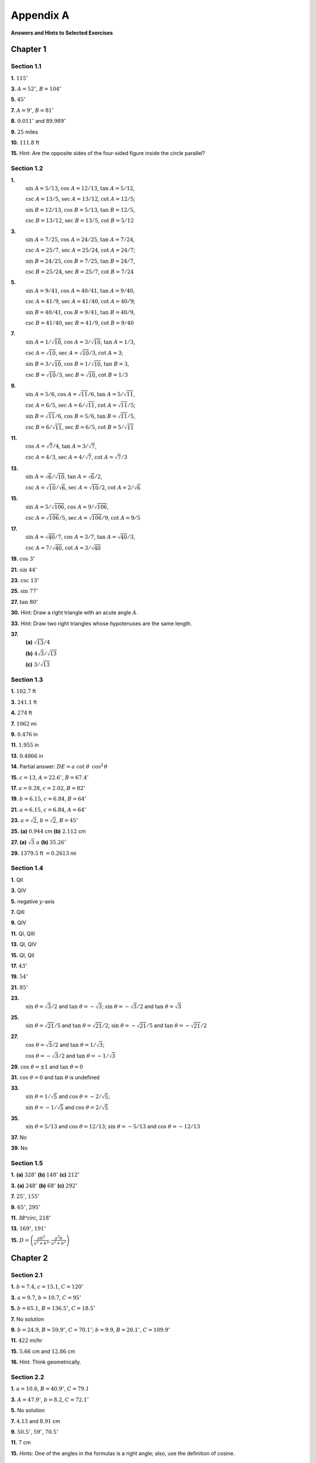 .. _appendix a:

Appendix A
===============

**Answers and Hints to Selected Exercises**

Chapter 1
--------------

Section 1.1
~~~~~~~~~~~~~~~~~~~~~~~~~~~~~~~

**1.** :math:`115^\circ` 

**3.** :math:`A=52^\circ`, :math:`B=104^\circ`

**5.** :math:`45^\circ`

**7.** :math:`A=9^\circ`, :math:`B=81^\circ` 

**8.** :math:`0.011^\circ` and :math:`89.989^\circ`

**9.** :math:`25` miles

**10.** :math:`111.8` ft

**15.** Hint: Are the opposite sides of the four-sided figure inside the circle parallel?

Section 1.2
~~~~~~~~~~~~~~~~~~~~~~~~~~~~~~~

**1.** 
    :math:`\sin\;A = 5/13`, :math:`\cos\;A = 12/13`, :math:`\tan\;A = 5/12`,

    :math:`\csc\;A = 13/5`, :math:`\sec\;A = 13/12`, :math:`\cot\;A = 12/5`;

    :math:`\sin\;B = 12/13`, :math:`\cos\;B = 5/13`, :math:`\tan\;B = 12/5`,

    :math:`\csc\;B = 13/12`, :math:`\sec\;B = 13/5`, :math:`\cot\;B = 5/12`

**3.** 
    :math:`\sin\;A = 7/25`, :math:`\cos\;A = 24/25`, :math:`\tan\;A = 7/24`,

    :math:`\csc\;A = 25/7`, :math:`\sec\;A = 25/24`, :math:`\cot\;A = 24/7`;

    :math:`\sin\;B = 24/25`, :math:`\cos\;B = 7/25`, :math:`\tan\;B = 24/7`,

    :math:`\csc\;B = 25/24`, :math:`\sec\;B = 25/7`, :math:`\cot\;B = 7/24`

**5.** 
    :math:`\sin\;A = 9/41`, :math:`\cos\;A = 40/41`, :math:`\tan\;A = 9/40`,

    :math:`\csc\;A = 41/9`, :math:`\sec\;A = 41/40`, :math:`\cot\;A = 40/9`;

    :math:`\sin\;B = 40/41`, :math:`\cos\;B = 9/41`, :math:`\tan\;B = 40/9`,

    :math:`\csc\;B = 41/40`, :math:`\sec\;B = 41/9`, :math:`\cot\;B = 9/40`

**7.** 
    :math:`\sin\;A = 1/\sqrt{10}`, :math:`\cos\;A = 3/\sqrt{10}`, :math:`\tan\;A = 1/3`,

    :math:`\csc\;A = \sqrt{10}`, :math:`\sec\;A = \sqrt{10}/3`, :math:`\cot\;A = 3`;

    :math:`\sin\;B = 3/\sqrt{10}`, :math:`\cos\;B = 1/\sqrt{10}`, :math:`\tan\;B = 3`,

    :math:`\csc\;B = \sqrt{10}/3`, :math:`\sec\;B = \sqrt{10}`, :math:`\cot\;B = 1/3`

**9.** 
    :math:`\sin\;A = 5/6`, :math:`\cos\;A = \sqrt{11}/6`, :math:`\tan\;A = 5/\sqrt{11}`,

    :math:`\csc\;A = 6/5`, :math:`\sec\;A = 6/\sqrt{11}`, :math:`\cot\;A = \sqrt{11}/5`;

    :math:`\sin\;B = \sqrt{11}/6`, :math:`\cos\;B = 5/6`, :math:`\tan\;B = \sqrt{11}/5`,

    :math:`\csc\;B = 6/\sqrt{11}`, :math:`\sec\;B = 6/5`, :math:`\cot\;B = 5/\sqrt{11}`

**11.** 
    :math:`\cos\;A = \sqrt{7}/4`, :math:`\tan\;A = 3/\sqrt{7}`,

    :math:`\csc\;A = 4/3`, :math:`\sec\;A = 4/\sqrt{7}`, :math:`\cot\;A = \sqrt{7}/3`

**13.** 
    :math:`\sin\;A = \sqrt{6}/\sqrt{10}`, :math:`\tan\;A = \sqrt{6}/2`,

    :math:`\csc\;A = \sqrt{10}/\sqrt{6}`, :math:`\sec\;A = \sqrt{10}/2`, :math:`\cot\;A = 2/\sqrt{6}`

**15.** 
    :math:`\sin\;A = 5/\sqrt{106}`, :math:`\cos\;A = 9/\sqrt{106}`,

    :math:`\csc\;A = \sqrt{106}/5`, :math:`\sec\;A = \sqrt{106}/9`, :math:`\cot\;A = 9/5`

**17.** 
    :math:`\sin\;A = \sqrt{40}/7`, :math:`\cos\;A = 3/7`, :math:`\tan\;A = \sqrt{40}/3`,

    :math:`\csc\;A = 7/\sqrt{40}`, :math:`\cot\;A = 3/\sqrt{40}`

**19.** :math:`\cos\;3^\circ` 

**21.** :math:`\sin\;44^\circ` 

**23.** :math:`\csc\;13^\circ`

**25.** :math:`\sin\;77^\circ` 

**27.** :math:`\tan\;80^\circ`  

**30.** Hint: Draw a right triangle with an acute angle :math:`A`.

**33.** Hint: Draw two right triangles whose hypotenuses are the same length.

**37.** 
    **(a)** :math:`\sqrt{13}/4` 
    
    **(b)** :math:`4\sqrt{3}/\sqrt{13}`
    
    **(c)** :math:`3/\sqrt{13}`

Section 1.3
~~~~~~~~~~~~~~

**1.** :math:`102.7` ft  

**3.** :math:`241.1` ft  

**4.** :math:`274` ft 

**7.** :math:`1062` mi  

**9.** :math:`0.476` in  

**11.** :math:`1.955` in 

**13.** :math:`0.4866` in  

**14.** Partial answer: :math:`DE=a\;\cot\;\theta\;\,\cos^2\,\theta`

**15.** :math:`c=13`, :math:`A=22.6^\circ`, :math:`B=67.4^\circ`  

**17.** :math:`a=0.28`, :math:`c=2.02`, :math:`B=82^\circ`  

**19.** :math:`b=6.15`, :math:`c=6.84`, :math:`B=64^\circ`

**21.** :math:`a=6.15`, :math:`c=6.84`, :math:`A=64^\circ`  

**23.** :math:`a=\sqrt{2}`, :math:`b=\sqrt{2}`, :math:`B=45^\circ`  

**25.** **(a)** :math:`0.944` cm **(b)** :math:`2.112` cm 

**27.** **(a)** :math:`\sqrt{3}\;a`  **(b)** :math:`35.26^\circ`

**29.** :math:`1379.5` ft :math:`= 0.2613` mi

Section 1.4
~~~~~~~~~~~~~~~~~

**1.** QII  

**3.** QIV  

**5.** negative :math:`y`-axis

**7.** QIII

**9.** QIV  

**11.** QI, QIII  

**13.** QI, QIV 

**15.** QI, QII  

**17.** :math:`43^\circ`  

**19.** :math:`54^\circ` 

**21.** :math:`85^\circ`  

**23.** 
    :math:`\sin\;\theta = \sqrt{3}/2` and :math:`\tan\;\theta = -\sqrt{3}`; :math:`\sin\;\theta = -\sqrt{3}/2` and :math:`\tan\;\theta = \sqrt{3}`

**25.**
    :math:`\sin\;\theta = \sqrt{21}/5` and :math:`\tan\;\theta = \sqrt{21}/2`;
    :math:`\sin\;\theta = -\sqrt{21}/5` and
    :math:`\tan\;\theta = -\sqrt{21}/2`

**27.** 
    :math:`\cos\;\theta = \sqrt{3}/2` and :math:`\tan\;\theta = 1/\sqrt{3}`;

    :math:`\cos\;\theta = -\sqrt{3}/2` and :math:`\tan\;\theta = -1/\sqrt{3}`

**29.** :math:`\cos\;\theta = \pm 1` and :math:`\tan\;\theta = 0`

**31.** :math:`\cos\;\theta = 0` and :math:`\tan\;\theta` is undefined

**33.** 
    :math:`\sin\;\theta = 1/\sqrt{5}` and :math:`\cos\;\theta = -2/\sqrt{5}`;

    :math:`\sin\;\theta = -1/\sqrt{5}` and :math:`\cos\;\theta = 2/\sqrt{5}`

**35.** 
    :math:`\sin\;\theta = 5/13` and :math:`\cos\;\theta = 12/13`;
    :math:`\sin\;\theta = -5/13` and :math:`\cos\;\theta = -12/13`  
    
**37.** No  

**39.** No

Section 1.5
~~~~~~~~~~~~~~

**1.** **(a)** :math:`328^\circ` **(b)** :math:`148^\circ` **(c)** :math:`212^\circ` 

**3.** **(a)** :math:`248^\circ` **(b)** :math:`68^\circ` **(c)** :math:`292^\circ` 

**7.** :math:`25^\circ`, :math:`155^\circ`  

**9.** :math:`65^\circ`, :math:`295^\circ` 

**11.** `38^\circ`, :math:`218^\circ`  

**13.** :math:`169^\circ`, :math:`191^\circ`

**15.** :math:`D=\left( \frac{ab^2}{a^2 + b^2}, \frac{a^2 b}{a^2 + b^2} \right)`

Chapter 2
----------------

Section 2.1
~~~~~~~~~~~~~~

**1.** :math:`b = 7.4`, :math:`c = 15.1`, :math:`C = 120^\circ`  

**3.** :math:`a = 9.7`, :math:`b = 10.7`, :math:`C = 95^\circ`  

**5.** :math:`b = 65.1`, :math:`B = 136.5^\circ`, :math:`C = 18.5^\circ` 

**7.** No solution  

**9.** :math:`b = 24.9`, :math:`B = 59.9^\circ`, :math:`C = 70.1^\circ`; :math:`b = 9.9`, :math:`B = 20.1^\circ`, :math:`C = 109.9^\circ`  

**11.** :math:`422` mi/hr 

**15.** :math:`5.66` cm and :math:`12.86` cm  

**16.** Hint: Think geometrically.

Section 2.2
~~~~~~~~~~~~~~~

**1.** :math:`a = 10.6`, :math:`B = 40.9^\circ`, :math:`C = 79.1`  

**3.** :math:`A = 47.9^\circ`, :math:`b = 8.2`, :math:`C = 72.1^\circ`  

**5.** No solution  

**7.** :math:`4.13` and :math:`8.91` cm

**9.** :math:`50.5^\circ`, :math:`59^\circ`, :math:`70.5^\circ`

**11.** :math:`7` cm 

**15.** Hints: One of the angles in the formulas is a right angle; also, use the definition of cosine.

Section 2.3
~~~~~~~~~~~~~~~~~~~

**1.** :math:`A = 79.1^\circ`, :math:`B = 40.9^\circ`, :math:`c = 10.6`  

**3.** :math:`A = 47.9^\circ`, :math:`b = 8.2`, :math:`C = 72.1^\circ`  

**5.** No  

**6.** Yes  

**11.** Hint: Think of Exercise 10.

Section 2.4
~~~~~~~~~~~~~~~

**1.** :math:`22.55`  

**3.** :math:`9.21` 

**5.** :math:`\frac{3}{4}\sqrt{15} \approx 2.905`

**7.** :math:`12.21`  

**9.** Hints: The diagonals break the quadrilateral into four triangles; also, consider formulas :eq:`2.23 <eqn:areacase1a>`-:eq:`2.25 <eqn:areacase1c>`.

Section 2.5
~~~~~~~~~~~~~~~~

**1.** :math:`R = 2.63`, :math:`r = 0.69`  

**3.** :math:`R = 3.51`, :math:`r = 1.36` 

**5.** :math:`R = 24.18`, :math:`r = 1.12`  

**12.** 
    **(c)** Twice as large

    **(d)** Hint: Bisect each angle.


Chapter 3
--------------

Section 3.1 
~~~~~~~~~~~~~~~~~~~

**1.** :math:`\theta = 270^\circ`  

**3.** Hint: See Example :ref:`3.7 <exmp:elimtheta>`. 

**19.** :math:`\tan\;\theta = \pm\,\sin\;\theta / \sqrt{1 - \sin^2 \;\theta} = \pm\,\sqrt{1 - \cos^2 \;\theta} / \cos\;\theta`

Section 3.2 
~~~~~~~~~~~~~~~~~~~

**3.** :math:`\sin\;(A+B) = \frac{1020}{1189}`, :math:`\cos\;(A+B) = -\frac{611}{1189}`, :math:`\tan\;(A+B) = -\frac{1020}{611}`  

**4.** :math:`(\sqrt{6} + \sqrt{2})/4`

**5.** :math:`2 - \sqrt{3}`  

**15.** Hint: For :math:`a \ne 0` and :math:`b \ne 0`, draw a right triangle with legs of lengths :math:`a` and :math:`b`.

Section 3.3 
~~~~~~~~~~~~~~~~~~~

**9.** Hint: Is :math:`\sin\;A + \cos\;A` always positive? 

**11.** :math:`1/2`

Section 3.4 
~~~~~~~~~~~~~~~~~~~

**13.** Hint: One way to do this is with the Law of Tangents. Another way is with the Law of Sines.

Chapter 4
-------------

Section 4.1 
~~~~~~~~~~~~~~~~~~~

**1.** :math:`\pi/45`  

**3.** :math:`13\pi/18`  

**5.** :math:`-3\pi/5` 

**7.** :math:`36^\circ`  

**9.** :math:`174^\circ`

Section 4.2 
~~~~~~~~~~~~~~~~~~~

**1.** :math:`9.6` cm  

**3.** :math:`11\pi` in  

**5.** :math:`54.94` in

**7.** :math:`12.86` ft  

**8.** :math:`34.18`  

**9.** :math:`38.26`

**11.** :math:`3.392` and :math:`9.174`  

**12.** :math:`3.105828541`

Section 4.3 
~~~~~~~~~~~~~~~~~~~

**1.** :math:`1.512~\text{cm}^2`  

**3.** :math:`24.5~\text{m}^2` 

**5.** :math:`269.1~\text{cm}^2`  

**7.** :math:`5~\text{cm}^2` 

**9.** :math:`\pi/2~\text{cm}^2`  

**11.** :math:`0.017~\text{cm}^2` 

**13.** :math:`21.46`  

**15.** :math:`48.17`  

**17.** :math:`0.522~\text{m}^2`

**19.** Sector area is quadrupled, arc length is doubled.

Section 4.4 
~~~~~~~~~~~~~~~~~~~

**1.** :math:`\nu=6` m/sec, :math:`\omega=1.5` rad/sec

**3.** :math:`\nu=6.6` m/sec, :math:`\omega=0.94` rad/sec

**5.** :math:`\nu=3.75` m/sec, :math:`\omega=1.875` rad/sec

**7.** :math:`3.375` rad  

**9.** :math:`32` rpm and :math:`21.33` rpm

**11.** :math:`40.84` in/sec

Chapter 5
----------------------

Section 5.1 
~~~~~~~~~~~~~~~~~~~

**13.** Partial answer: :math:`\sec\;\theta = OQ`

Section 5.2 
~~~~~~~~~~~~~~~~~~~

**1.** amplitude :math:`= 3`, period :math:`= 2`, phase shift = :math:`0` 

**3.** amplitude :math:`= 1`, period :math:`= 2\pi/5`, phase shift = :math:`-3/5` 

**5.** amplitude :math:`= 1`, period :math:`= 2\pi/5`, phase shift = :math:`-\pi/5` 

**7.** amplitude :math:`= 1`, period :math:`= \pi`, phase shift = :math:`3\pi/2`

**9.** amplitude undefined, period :math:`= \pi/2`, phase shift = :math:`3\pi/2` 

**11.** amplitude undefined, period :math:`= \pi`, phase shift = :math:`1/2`

**13.** max. at :math:`x=\pm\,\sqrt{\pi/2}`, :math:`\pm\,\sqrt{5\pi/2}`, :math:`\pm\,\sqrt{9\pi/2}`, :math:`...` min. at :math:`x=\pm\,\sqrt{3\pi/2}`, :math:`\pm\,\sqrt{7\pi/2}`, :math:`\pm\,\sqrt{11\pi/2}`, :math:`...`

**15.** amplitude :math:`= 0.5`, period :math:`= \pi`  

**17.** out of phase 

**18.** in phase  

**19.** amplitude :math:`= \sqrt{34}`, period :math:`= 2` 

**21.** amplitude :math:`= 2\,\sqrt{2}`, period :math:`= 2\pi` 

**23.** :math:`2\pi`  


**25.** :math:`6`  

**27.** amplitude envelope: :math:`y=\pm\,x^2` 

**29.** No

Section 5.3 
~~~~~~~~~~~~~~~~~~~

**1.** :math:`\pi/4`  

**3.** :math:`0`  

**5.** :math:`\pi`  

**7.** :math:`\pi/2` 

**9.** :math:`0`

**11.** :math:`-\pi/3`  

**13.** :math:`\pi/7` 

**15.** :math:`4\pi/5`

**17.** :math:`\pi/6`

**19.** :math:`-\pi/9`  

**21.** :math:`12/13` 

**23.** :math:`\pi/2` 

**25.** :math:`\pi/2`

Chapter 6
----------------------

Section 6.1 
~~~~~~~~~~~~~~~~~~~


**1.** :math:`\frac{3\pi}{4} + \pi k`  

**3.** :math:`\frac{3\pi}{10} + \frac{2\pi k}{5}` 

**5.** :math:`\pm\,\frac{\pi}{6} + \pi k`

**7.** :math:`-0.821 + 2\pi k`, :math:`3.963 + 2\pi k` 

**9.** :math:`\frac{\pi}{4} + \pi k`

**11.** :math:`\frac{2\pi k}{3}`

Section 6.2 
~~~~~~~~~~~~~~~~~~~

**1.** :math:`x=1.89549426703398093962`

Section 6.3 
~~~~~~~~~~~~~~~~~~~

**1.** :math:`-1+i`  

**3.** :math:`-13i`  

**5.** :math:`-1-i`  

**7.** :math:`i`

**9.** :math:`-i`  

**11.** :math:`i`  

**13.** :math:`-i` 

**15.** :math:`i`

**17.** Let :math:`z=a+bi`. Then :math:`\overline{z}=a-bi`, so :math:`\overline{\left(\overline{z}\right)} = \overline{a-bi}=a+bi=z`.  

**23.** Hint: Use Exercise 20. 

**25.** :math:`\sqrt{13}\,\text{cis}\;56.3^\circ` 

**27.** :math:`\sqrt{2}\,\text{cis}\;315^\circ`  

**29.** :math:`\text{cis}\;0^\circ` 

**33.** :math:`81\,\text{cis}\;56^\circ`  

**35.** :math:`1.5\,\text{cis}\;253^\circ` 

**37.** :math:`\sqrt[6]{2}\,\text{cis}\;15^\circ`, :math:`\sqrt[6]{2}\,\text{cis}\;135^\circ`, :math:`\sqrt[6]{2}\,\text{cis}\;255^\circ`

**39.** :math:`\frac{1}{2} + \frac{\sqrt{3}}{2}\,i`, :math:`-1`, :math:`\frac{1}{2} - \frac{\sqrt{3}}{2}\,i`  

**41.** :math:`\text{cis}\;36^\circ`, :math:`\text{cis}\;108^\circ`, :math:`\text{cis}\;180^\circ`, :math:`\text{cis}\;252^\circ`, :math:`\text{cis}\;324^\circ`

Section 6.4 
~~~~~~~~~~~~~~~~~~~

**1.** :math:`(-3\sqrt{3},-3)`  

**3.** :math:`(\sqrt{3},-1)`

**5.** :math:`(-1/\sqrt{2},-1/\sqrt{2})`  

**7.** :math:`(\sqrt{10},251.6^\circ)`

**9.** :math:`(2\sqrt{5},333.4^\circ)`  

**11.** :math:`r = 6\,\cos\;\theta`

**13.** :math:`r^2 \,\cos\;2\theta = 1`  

**14.** :math:`r = 3/(2 - \cos\;\theta)`
